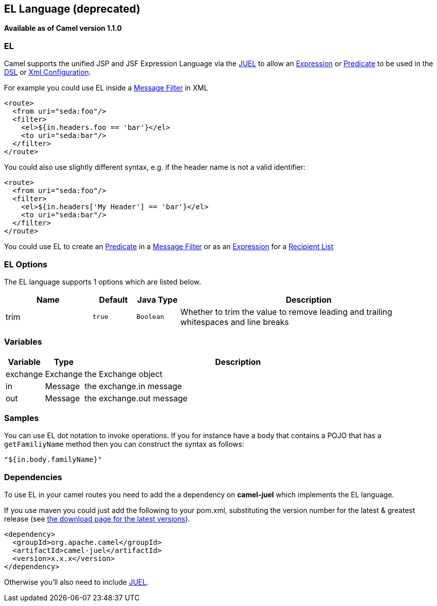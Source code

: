 ## EL Language (deprecated)
[[EL-EL]]
*Available as of Camel version 1.1.0*

EL
~~

Camel supports the unified JSP and JSF Expression Language via the
http://juel.sourceforge.net/[JUEL] to allow an
link:expression.html[Expression] or link:predicate.html[Predicate] to be
used in the link:dsl.html[DSL] or link:xml-configuration.html[Xml
Configuration].

For example you could use EL inside a link:message-filter.html[Message
Filter] in XML

[source,xml]
---------------------------------------
<route>
  <from uri="seda:foo"/>
  <filter>
    <el>${in.headers.foo == 'bar'}</el>
    <to uri="seda:bar"/>
  </filter>
</route>
---------------------------------------

You could also use slightly different syntax, e.g. if the header name is
not a valid identifier:

[source,xml]
------------------------------------------------
<route>
  <from uri="seda:foo"/>
  <filter>
    <el>${in.headers['My Header'] == 'bar'}</el>
    <to uri="seda:bar"/>
  </filter>
</route>
------------------------------------------------

You could use EL to create an link:predicate.html[Predicate] in a
link:message-filter.html[Message Filter] or as an
link:expression.html[Expression] for a
link:recipient-list.html[Recipient List]

### EL Options



// language options: START
The EL language supports 1 options which are listed below.



[width="100%",cols="2,1m,1m,6",options="header"]
|=======================================================================
| Name | Default | Java Type | Description
| trim | true | Boolean | Whether to trim the value to remove leading and trailing whitespaces and line breaks
|=======================================================================
// language options: END



### Variables

[width="100%",cols="10%,10%,80%",options="header",]
|=======================================================================
|Variable |Type |Description

|exchange |Exchange |the Exchange object

|in |Message |the exchange.in message

|out |Message |the exchange.out message
|=======================================================================

### Samples

You can use EL dot notation to invoke operations. If you for instance
have a body that contains a POJO that has a `getFamiliyName` method then
you can construct the syntax as follows:

[source,java]
-----------------------
"${in.body.familyName}"
-----------------------

### Dependencies

To use EL in your camel routes you need to add the a dependency on
*camel-juel* which implements the EL language.

If you use maven you could just add the following to your pom.xml,
substituting the version number for the latest & greatest release (see
link:download.html[the download page for the latest versions]).

[source,java]
-------------------------------------
<dependency>
  <groupId>org.apache.camel</groupId>
  <artifactId>camel-juel</artifactId>
  <version>x.x.x</version>
</dependency>
-------------------------------------

Otherwise you'll also need to include
http://repo2.maven.org/maven2/de/odysseus/juel/juel/2.1.3/juel-2.1.3.jar[JUEL].
